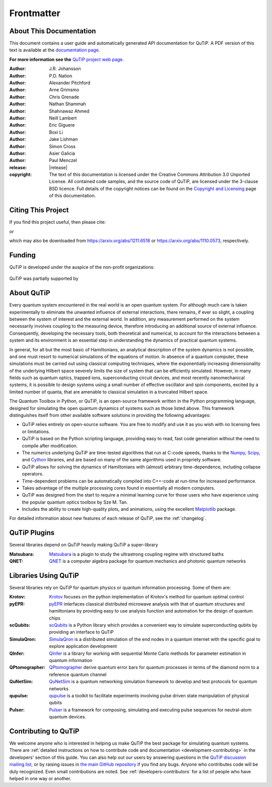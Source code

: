 .. _frontmatter:

*************
Frontmatter
*************

.. _about-docs:

About This Documentation
==========================

This document contains a user guide and automatically generated API documentation for QuTiP. A PDF version of this text is available at the `documentation page <https://qutip.org/documentation.html>`_.

**For more information see the** `QuTiP project web page`_.

.. _QuTiP project web page: https://qutip.org/


:Author: J.R. Johansson

:Author: P.D. Nation

:Author: Alexander Pitchford

:Author: Arne Grimsmo

:Author: Chris Grenade

:Author: Nathan Shammah

:Author: Shahnawaz Ahmed

:Author: Neill Lambert

:Author: Eric Giguere

:Author: Boxi Li

:Author: Jake Lishman

:Author: Simon Cross

:Author: Asier Galicia

:Author: Paul Menczel

:release: |release|

:copyright:
   The text of this documentation is licensed under the Creative Commons Attribution 3.0 Unported License.
   All contained code samples, and the source code of QuTiP, are licensed under the 3-clause BSD licence.
   Full details of the copyright notices can be found on the `Copyright and Licensing <copyright>`_ page of this documentation.

.. _citing-qutip:

Citing This Project
==========================

If you find this project useful, then please cite:

.. centered:: J. R. Johansson, P.D. Nation, and F. Nori, "QuTiP 2: A Python framework for the dynamics of open quantum systems", Comp. Phys. Comm. **184**, 1234 (2013).

or

.. centered:: J. R. Johansson, P.D. Nation, and F. Nori, "QuTiP: An open-source Python framework for the dynamics of open quantum systems", Comp. Phys. Comm. **183**, 1760 (2012).


which may also be downloaded from https://arxiv.org/abs/1211.6518 or https://arxiv.org/abs/1110.0573, respectively.

.. _funding-qutip:

Funding
=======
QuTiP is developed under the auspice of the non-profit organizations:

.. _image-numfocus:

.. figure:: figures/NumFocus_logo.png
   :width: 3in
   :figclass: align-center

.. _image-unitaryfund:

.. figure:: figures/unitaryfund_logo.png
   :width: 3in
   :figclass: align-center

QuTiP was partially supported by

.. _image-jsps:

.. figure:: figures/jsps.jpg
   :width: 2in
   :figclass: align-center

.. _image-riken:

.. figure:: figures/riken-logo.png
	:width: 1.5in
	:figclass: align-center

.. _image-korea:

.. figure:: figures/korea-logo.png
	:width: 2in
	:figclass: align-center

.. figure:: figures/inst_quant_sher.png
	:width: 2in
	:figclass: align-center

.. _about:

About QuTiP
===========

Every quantum system encountered in the real world is an open quantum system. For although much care is taken experimentally to eliminate the unwanted influence of external interactions, there remains, if ever so slight, a coupling between the system of interest and the external world. In addition, any measurement performed on the system necessarily involves coupling to the measuring device, therefore introducing an additional source of external influence. Consequently, developing the necessary tools, both theoretical and numerical, to account for the interactions between a system and its environment is an essential step in understanding the dynamics of practical quantum systems.

In general, for all but the most basic of Hamiltonians, an analytical description of the system dynamics is not possible, and one must resort to numerical simulations of the equations of motion. In absence of a quantum computer, these simulations must be carried out using classical computing techniques, where the exponentially increasing dimensionality of the underlying Hilbert space severely limits the size of system that can be efficiently simulated. However, in many fields such as quantum optics, trapped ions, superconducting circuit devices, and most recently nanomechanical systems, it is possible to design systems using a small number of effective oscillator and spin components, excited by a limited number of quanta, that are amenable to classical simulation in a truncated Hilbert space.

The Quantum Toolbox in Python, or QuTiP, is an open-source framework written in the Python programming language, designed for simulating the open quantum dynamics of systems such as those listed above. This framework distinguishes itself from other available software solutions in providing the following advantages:

* QuTiP relies entirely on open-source software.  You are free to modify and use it as you wish with no licensing fees or limitations.

* QuTiP is based on the Python scripting language, providing easy to read, fast code generation without the need to compile after modification.

* The numerics underlying QuTiP are time-tested algorithms that run at C-code speeds, thanks to the `Numpy <https://numpy.org>`_, `Scipy <https://scipy.org>`_, and `Cython <https://cython.org>`_ libraries, and are based on many of the same algorithms used in propriety software.

* QuTiP allows for solving the dynamics of Hamiltonians with (almost) arbitrary time-dependence, including collapse operators.

* Time-dependent problems can be automatically compiled into C++-code at run-time for increased performance.

* Takes advantage of the multiple processing cores found in essentially all modern computers.

* QuTiP was designed from the start to require a minimal learning curve for those users who have experience using the popular quantum optics toolbox by Sze M. Tan.

* Includes the ability to create high-quality plots, and animations, using the excellent `Matplotlib <https://matplotlib.org>`_ package.


For detailed information about new features of each release of QuTiP, see the :ref:`changelog`.

.. _plugin-qutip:

QuTiP Plugins
=============

Several libraries depend on QuTiP heavily making QuTiP a super-library

:Matsubara: `Matsubara <https://matsubara.readthedocs.io/en/latest/>`_ is a plugin to study the ultrastrong coupling regime with structured baths

:QNET: `QNET <https://qnet.readthedocs.io/en/latest/readme.html>`_ is a computer algebra package for quantum mechanics and photonic quantum networks

.. _libraries:

Libraries Using QuTiP
=====================

Several libraries rely on QuTiP for quantum physics or quantum information processing. Some of them are:

:Krotov: `Krotov <https://qucontrol.github.io/krotov/v1.2.0/01_overview.html>`_ focuses on the python implementation of Krotov's method for quantum optimal control

:pyEPR: `pyEPR <https://pyepr-docs.readthedocs.io/en/latest/index.html>`_ interfaces classical distributed microwave analysis with that of quantum structures and hamiltonians by providing easy to use analysis function and automation for the design of quantum chips

:scQubits: `scQubits <https://scqubits.readthedocs.io/en/latest/>`_ is a Python library which provides a convenient way to simulate superconducting qubits by providing an interface to QuTiP

:SimulaQron: `SimulaQron <https://softwarequtech.github.io/SimulaQron/html/index.html>`_ is a distributed simulation of the end nodes in a quantum internet with the specific goal to explore application development

:QInfer: `QInfer <http://qinfer.org/>`_ is a library for working with sequential Monte Carlo methods for parameter estimation in quantum information

:QPtomographer: `QPtomographer <https://qptomographer.readthedocs.io/en/latest/>`_ derive quantum error bars for quantum processes in terms of the diamond norm to a reference quantum channel

:QuNetSim: `QuNetSim <https://tqsd.github.io/QuNetSim/intro.html>`_ is a quantum networking simulation framework to develop and test protocols for quantum networks

:qupulse: `qupulse <https://qupulse.readthedocs.io/en/latest/>`_ is a toolkit to facilitate experiments involving pulse driven state manipulation of physical qubits

:Pulser: `Pulser <https://pulser.readthedocs.io/en/latest/>`_ is a framework for composing, simulating and executing pulse sequences for neutral-atom quantum devices.



Contributing to QuTiP
=====================

We welcome anyone who is interested in helping us make QuTiP the best package for simulating quantum systems.
There are :ref:`detailed instructions on how to contribute code and documentation <development-contributing>` in the developers' section of this guide.
You can also help out our users by answering questions in the `QuTiP discussion mailing list <https://groups.google.com/g/qutip>`_, or by raising issues in `the main GitHub repository <https://github.com/qutip/qutip>`_ if you find any bugs.
Anyone who contributes code will be duly recognized.
Even small contributions are noted.
See :ref:`developers-contributors` for a list of people who have helped in one way or another.
